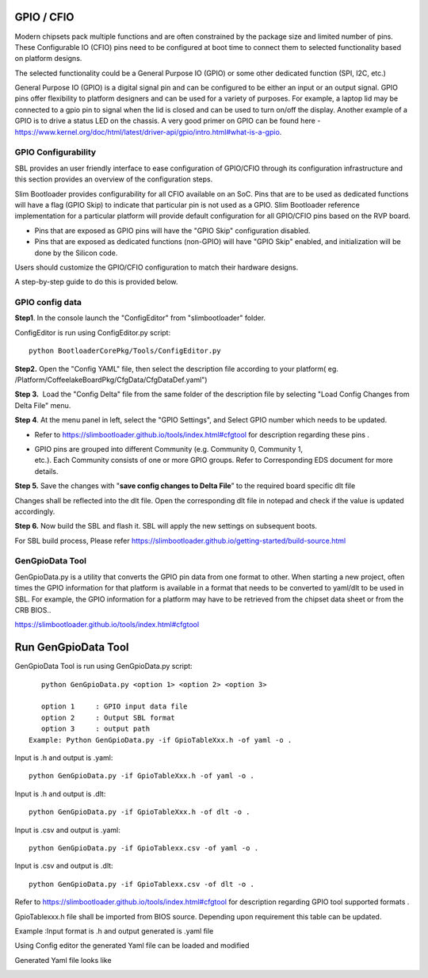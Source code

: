 .. _change-gpio-options:

GPIO / CFIO
^^^^^^^^^^^

Modern chipsets pack multiple functions and are often constrained by the package 
size and limited number of pins. These Configurable IO (CFIO) pins need to be configured 
at boot time to connect them to selected functionality based on platform designs.

The selected functionality could be a General Purpose IO (GPIO) or some other dedicated function (SPI, I2C, etc.)

General Purpose IO (GPIO) is a digital signal pin and can be configured 
to be either an input or an output signal. GPIO pins offer flexibility 
to platform designers and can be used for a variety of purposes. For 
example, a laptop lid may be connected to a gpio pin to signal when the
lid is closed and can be used to turn on/off the display. Another example 
of a GPIO is to drive a status LED on the chassis. 
A very good primer on GPIO can be found here - 
https://www.kernel.org/doc/html/latest/driver-api/gpio/intro.html#what-is-a-gpio.


GPIO Configurability
--------------------

SBL provides an user friendly interface to ease configuration of GPIO/CFIO through 
its configuration infrastructure and this section provides an overview of the 
configuration steps.

Slim Bootloader provides configurability for all CFIO available on an SoC. Pins that are to be
used as dedicated functions will have a flag (GPIO Skip) to indicate that particular pin is not used as a GPIO.
Slim Bootloader reference implementation for a particular platform will provide default configuration for all GPIO/CFIO pins
based on the RVP board.

* Pins that are exposed as GPIO pins will have the "GPIO Skip" configuration disabled.
* Pins that are exposed as dedicated functions (non-GPIO) will have "GPIO Skip" enabled,
  and initialization will be done by the Silicon code.

Users should customize the GPIO/CFIO configuration to match their hardware designs.

A step-by-step guide to do this is provided below. 

GPIO config data
----------------

**Step1**. In the console launch the "ConfigEditor" from
"slimbootloader" folder.

ConfigEditor is run using ConfigEditor.py script::

    python BootloaderCorePkg/Tools/ConfigEditor.py

.. image:: /images/Gpio_config_1.jpg
   :width: 6.51469in
   :height: 4.61806in

**Step2.** Open the "Config YAML" file, then select the description file
according to your platform( eg.
/Platform/CoffeelakeBoardPkg/CfgData/CfgDataDef.yaml")

.. image:: /images/Gpio_config_2.jpg
   :width: 6.50000in
   :height: 4.53264in


.. image:: /images/Gpio_config_3.jpg
   :width: 5.86538in
   :height: 4.02847in

**Step 3.**  Load the "Config Delta" file from the same folder of the
description file by selecting "Load Config Changes from Delta File"
menu.

.. image:: /images/Gpio_config_4.jpg
   :width: 6.50000in
   :height: 4.49861in

.. image:: /images/Gpio_config_5.jpg
   :width: 6.07292in
   :height: 3.80985in

**Step 4**. At the menu panel in left, select the "GPIO Settings", and
Select GPIO number which needs to be updated.

.. image:: /images/Gpio_config_6.jpg
   :width: 6.50000in
   :height: 3.92083in

-  Refer to https://slimbootloader.github.io/tools/index.html#cfgtool
   for description regarding these pins .

-  | GPIO pins are grouped into different Community (e.g. Community 0,
     Community 1,
   | etc.). Each Community consists of one or more GPIO groups. Refer to
     Corresponding EDS document for more details.

**Step 5.** Save the changes with "**save config changes to Delta
File**\ ” to the required board specific dlt file

.. image:: /images/Gpio_config_7.jpg
   :width: 6.50000in
   :height: 3.75139in

.. image:: /images/Gpio_config_8.jpg
   :width: 6.50000in
   :height: 4.07778in

Changes shall be reflected into the dlt file. Open the corresponding dlt
file in notepad and check if the value is updated accordingly.

**Step 6.** Now build the SBL and flash it. SBL will apply the new settings on subsequent boots.

For SBL build process, Please refer https://slimbootloader.github.io/getting-started/build-source.html 


GenGpioData Tool
----------------

GenGpioData.py is a utility that converts the GPIO pin data from one format to other. 
When starting a new project, often times the GPIO information for that platform is 
available in a format that needs to be converted to yaml/dlt to be used in SBL. 
For example, the GPIO information for a platform may have to be retrieved from the 
chipset data sheet or from the CRB BIOS..

https://slimbootloader.github.io/tools/index.html#cfgtool


Run GenGpioData Tool
^^^^^^^^^^^^^^^^^^^^
GenGpioData Tool is run using GenGpioData.py script::

    python GenGpioData.py <option 1> <option 2> <option 3>

    option 1     : GPIO input data file
    option 2     : Output SBL format
    option 3     : output path 
 Example: Python GenGpioData.py -if GpioTableXxx.h -of yaml -o .
 
Input is .h and output is .yaml::

	python GenGpioData.py -if GpioTableXxx.h -of yaml -o . 

Input is .h and output is .dlt::

	python GenGpioData.py -if GpioTableXxx.h -of dlt -o .

Input is .csv and output is .yaml::

	python GenGpioData.py -if GpioTablexx.csv -of yaml -o .

Input is .csv and output is .dlt::

	python GenGpioData.py -if GpioTablexx.csv -of dlt -o .

Refer to https://slimbootloader.github.io/tools/index.html#cfgtool for
description regarding GPIO tool supported formats .

GpioTablexxx.h file shall be imported from BIOS source. Depending upon
requirement this table can be updated.

Example :Input format is .h and output generated is .yaml file

Using Config editor the generated Yaml file can be loaded and modified

Generated Yaml file looks like

.. image:: /images/Gpio_config_9.jpg
   :width: 5.71875in
   :height: 4.54167in
